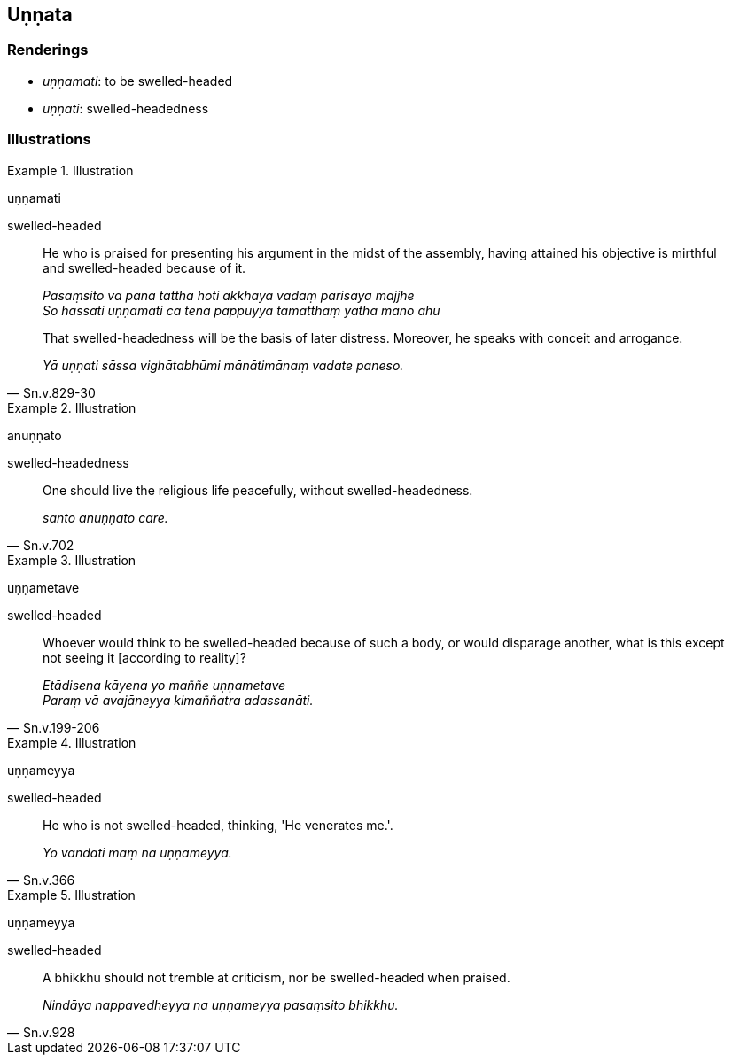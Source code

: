 == Uṇṇata

=== Renderings

- _uṇṇamati_: to be swelled-headed

- _uṇṇati_: swelled-headedness

=== Illustrations

.Illustration
====
uṇṇamati

swelled-headed
====

____
He who is praised for presenting his argument in the midst of the assembly, 
having attained his objective is mirthful and swelled-headed because of it.

_Pasaṃsito vā pana tattha hoti akkhāya vādaṃ parisāya majjhe +
So hassati uṇṇamati ca tena pappuyya tamatthaṃ yathā mano ahu_
____

[quote, Sn.v.829-30]
____
That swelled-headedness will be the basis of later distress. Moreover, he 
speaks with conceit and arrogance.

_Yā uṇṇati sāssa vighātabhūmi mānātimānaṃ vadate paneso._
____

.Illustration
====
anuṇṇato

swelled-headedness
====

[quote, Sn.v.702]
____
One should live the religious life peacefully, without swelled-headedness.

_santo anuṇṇato care._
____

.Illustration
====
uṇṇametave

swelled-headed
====

[quote, Sn.v.199-206]
____
Whoever would think to be swelled-headed because of such a body, or would 
disparage another, what is this except not seeing it [according to reality]?

_Etādisena kāyena yo maññe uṇṇametave +
Paraṃ vā avajāneyya kimaññatra adassanāti._
____

.Illustration
====
uṇṇameyya

swelled-headed
====

[quote, Sn.v.366]
____
He who is not swelled-headed, thinking, 'He venerates me.'.

_Yo vandati maṃ na uṇṇameyya._
____

.Illustration
====
uṇṇameyya

swelled-headed
====

[quote, Sn.v.928]
____
A bhikkhu should not tremble at criticism, nor be swelled-headed when praised.

_Nindāya nappavedheyya na uṇṇameyya pasaṃsito bhikkhu._
____

